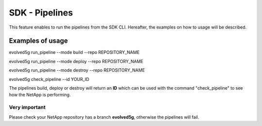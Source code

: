 SDK - Pipelines
===============

This feature enables to run the pipelines from the SDK CLI. 
Hereafter, the examples on how to usage will be described.

Examples of usage
-----------------

evolved5g run_pipeline --mode build --repo REPOSITORY_NAME

evolved5g run_pipeline --mode deploy --repo REPOSITORY_NAME

evolved5g run_pipeline --mode destroy --repo REPOSITORY_NAME

evolved5g check_pipeline --id YOUR_ID

The pipelines build, deploy or destroy will return an **ID** which can be used with the command "check_pipeline" to see how the NetApp is performing.

Very important 
^^^^^^^^^^^^^^

Please check your NetApp repository has a branch **evolved5g**, otherwise the pipelines will fail.